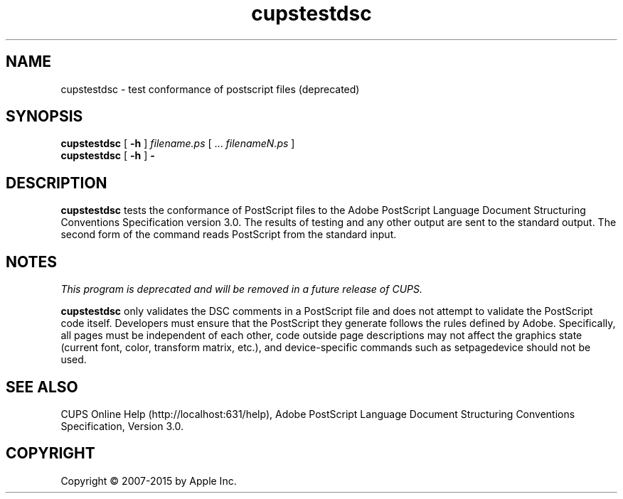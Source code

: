 .\"
.\" "$Id: cupstestdsc.man 13138 2016-03-15 14:59:54Z msweet $"
.\"
.\" cupstestdsc man page for CUPS.
.\"
.\" Copyright 2007-2014 by Apple Inc.
.\" Copyright 2006 by Easy Software Products.
.\"
.\" These coded instructions, statements, and computer programs are the
.\" property of Apple Inc. and are protected by Federal copyright
.\" law.  Distribution and use rights are outlined in the file "LICENSE.txt"
.\" which should have been included with this file.  If this file is
.\" file is missing or damaged, see the license at "http://www.cups.org/".
.\"
.TH cupstestdsc 1 "CUPS" "11 June 2014" "Apple Inc."
.SH NAME
cupstestdsc \- test conformance of postscript files (deprecated)
.SH SYNOPSIS
.B cupstestdsc
[
.B \-h
]
.I filename.ps
[ ...
.I filenameN.ps
]
.br
.B cupstestdsc
[
.B \-h
]
.B \-
.SH DESCRIPTION
\fBcupstestdsc\fR tests the conformance of PostScript files to the Adobe PostScript Language Document Structuring Conventions Specification version 3.0.
The results of testing and any other output are sent to the standard output.
The second form of the command reads PostScript from the standard input.
.SH NOTES
\fIThis program is deprecated and will be removed in a future release of CUPS.\fR
.LP
\fBcupstestdsc\fR only validates the DSC comments in a PostScript file and does not attempt to validate the PostScript code itself.
Developers must ensure that the PostScript they generate follows the rules defined by Adobe.
Specifically, all pages must be independent of each other, code outside page descriptions may not affect the graphics state (current font, color, transform matrix, etc.), and device-specific commands such as setpagedevice should not be used.
.SH SEE ALSO
CUPS Online Help (http://localhost:631/help),
Adobe PostScript Language Document Structuring Conventions
Specification, Version 3.0.
.SH COPYRIGHT
Copyright \[co] 2007-2015 by Apple Inc.
.\"
.\" End of "$Id: cupstestdsc.man 13138 2016-03-15 14:59:54Z msweet $".
.\"
